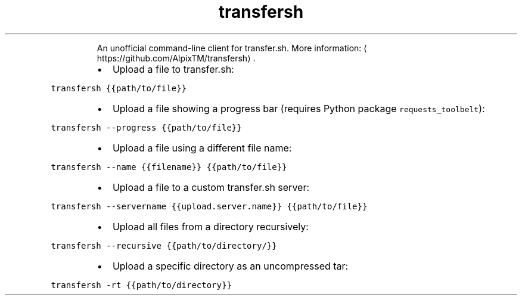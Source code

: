 .TH transfersh
.PP
.RS
An unofficial command\-line client for transfer.sh.
More information: \[la]https://github.com/AlpixTM/transfersh\[ra]\&.
.RE
.RS
.IP \(bu 2
Upload a file to transfer.sh:
.RE
.PP
\fB\fCtransfersh {{path/to/file}}\fR
.RS
.IP \(bu 2
Upload a file showing a progress bar (requires Python package \fB\fCrequests_toolbelt\fR):
.RE
.PP
\fB\fCtransfersh \-\-progress {{path/to/file}}\fR
.RS
.IP \(bu 2
Upload a file using a different file name:
.RE
.PP
\fB\fCtransfersh \-\-name {{filename}} {{path/to/file}}\fR
.RS
.IP \(bu 2
Upload a file to a custom transfer.sh server:
.RE
.PP
\fB\fCtransfersh \-\-servername {{upload.server.name}} {{path/to/file}}\fR
.RS
.IP \(bu 2
Upload all files from a directory recursively:
.RE
.PP
\fB\fCtransfersh \-\-recursive {{path/to/directory/}}\fR
.RS
.IP \(bu 2
Upload a specific directory as an uncompressed tar:
.RE
.PP
\fB\fCtransfersh \-rt {{path/to/directory}}\fR
